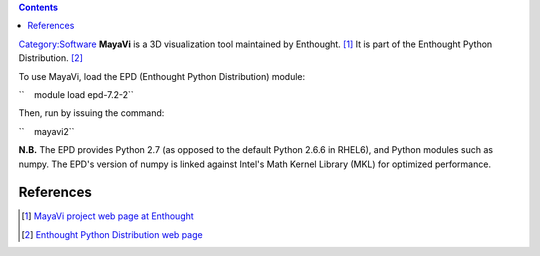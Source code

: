 .. contents::
   :depth: 3
..

`Category:Software </Category:Software>`__ **MayaVi** is a 3D
visualization tool maintained by Enthought. [1]_ It is part of the
Enthought Python Distribution. [2]_

To use MayaVi, load the EPD (Enthought Python Distribution) module:

``    module load epd-7.2-2``

Then, run by issuing the command:

``    mayavi2``

**N.B.** The EPD provides Python 2.7 (as opposed to the default Python
2.6.6 in RHEL6), and Python modules such as numpy. The EPD's version of
numpy is linked against Intel's Math Kernel Library (MKL) for optimized
performance.

References
==========

.. raw:: html

   <references/>

.. [1]
   `MayaVi project web page at
   Enthought <http://code.enthought.com/projects/mayavi/>`__

.. [2]
   `Enthought Python Distribution web
   page <http://www.enthought.com/products/epd.php>`__
